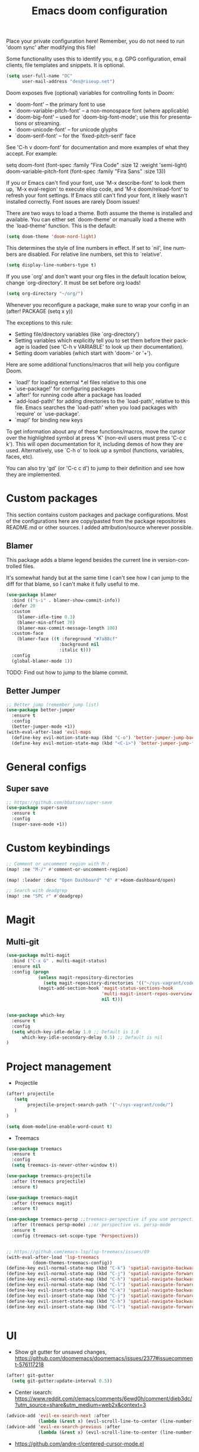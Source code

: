 #+TITLE: Emacs doom configuration
#+LANGUAGE: en
#+PROPERTY: header-args :tangle yes :cache yes :results silent :padline no

Place your private configuration here! Remember, you do not need to run 'doom sync' after modifying this file!

Some functionality uses this to identify you, e.g. GPG configuration, email clients, file templates and snippets. It is optional.

#+BEGIN_SRC emacs-lisp
(setq user-full-name "DC"
      user-mail-address "des@riseup.net")
#+END_SRC

Doom exposes five (optional) variables for controlling fonts in Doom:

- `doom-font' -- the primary font to use
- `doom-variable-pitch-font' -- a non-monospace font (where applicable)
- `doom-big-font' -- used for `doom-big-font-mode'; use this for
  presentations or streaming.
- `doom-unicode-font' -- for unicode glyphs
- `doom-serif-font' -- for the `fixed-pitch-serif' face

See 'C-h v doom-font' for documentation and more examples of what they accept. For example:

setq doom-font (font-spec :family "Fira Code" :size 12 :weight 'semi-light)
     doom-variable-pitch-font (font-spec :family "Fira Sans" :size 13))

If you or Emacs can't find your font, use 'M-x describe-font' to look them up, `M-x eval-region' to execute elisp code, and 'M-x doom/reload-font' to refresh your font settings. If Emacs still can't find your font, it likely wasn't installed correctly. Font issues are rarely Doom issues!

There are two ways to load a theme. Both assume the theme is installed and available. You can either set `doom-theme' or manually load a theme with the `load-theme' function. This is the default:

#+BEGIN_SRC emacs-lisp
(setq doom-theme 'doom-nord-light)
#+END_SRC

This determines the style of line numbers in effect. If set to `nil', line
numbers are disabled. For relative line numbers, set this to `relative'.

#+BEGIN_SRC emacs-lisp
(setq display-line-numbers-type t)
#+END_SRC

If you use `org' and don't want your org files in the default location below, change `org-directory'. It must be set before org loads!
#+BEGIN_SRC emacs-lisp
(setq org-directory "~/org/")
#+END_SRC

Whenever you reconfigure a package, make sure to wrap your config in an
  (after! PACKAGE
    (setq x y))

The exceptions to this rule:

  - Setting file/directory variables (like `org-directory')
  - Setting variables which explicitly tell you to set them before their
    package is loaded (see 'C-h v VARIABLE' to look up their documentation).
  - Setting doom variables (which start with 'doom-' or '+').

Here are some additional functions/macros that will help you configure Doom.

- `load!' for loading external *.el files relative to this one
- `use-package!' for configuring packages
- `after!' for running code after a package has loaded
- `add-load-path!' for adding directories to the `load-path', relative to
  this file. Emacs searches the `load-path' when you load packages with
  `require' or `use-package'.
- `map!' for binding new keys

To get information about any of these functions/macros, move the cursor over the highlighted symbol at press 'K' (non-evil users must press 'C-c c k').
This will open documentation for it, including demos of how they are used.
Alternatively, use `C-h o' to look up a symbol (functions, variables, faces, etc).

You can also try 'gd' (or 'C-c c d') to jump to their definition and see how they are implemented.

* Custom packages

This section contains custom packages and package configurations. Most of the configurations here are copy/pasted from the package repositories README.md or other sources. I added attribution/source wherever possible.

** Blamer
This package adds a blame legend besides the current line in version-controlled files.

It's somewhat handy but at the same time I can't see how I can jump to the diff for that blame, so I can't make it fully useful to me.

#+BEGIN_SRC emacs-lisp
(use-package blamer
  :bind (("s-i" . blamer-show-commit-info))
  :defer 20
  :custom
    (blamer-idle-time 0.3)
    (blamer-min-offset 70)
    (blamer-max-commit-message-length 100)
  :custom-face
    (blamer-face ((t :foreground "#7a88cf"
                    :background nil
                    :italic t)))
  :config
  (global-blamer-mode 1))
#+END_SRC

TODO: Find out how to jump to the blame commit.

** Better Jumper
#+begin_src emacs-lisp
;; Better jump (remember jump list)
(use-package better-jumper
  :ensure t
  :config
  (better-jumper-mode +1))
(with-eval-after-load 'evil-maps
  (define-key evil-motion-state-map (kbd "C-o") 'better-jumper-jump-backward)
  (define-key evil-motion-state-map (kbd "<C-i>") 'better-jumper-jump-forward))
#+end_src* General configs

** Super save
#+begin_src emacs-lisp
;; https://github.com/bbatsov/super-save
(use-package super-save
  :ensure t
  :config
  (super-save-mode +1))
#+end_src


* Custom keybindings

#+begin_src emacs-lisp
;; Comment or uncomment region with M-/
(map! :ne "M-/" #'comment-or-uncomment-region)

(map! :leader :desc "Open Dashboard" "d" #'+doom-dashboard/open)

;; Search with deadgrep
(map! :ne "SPC r" #'deadgrep)
#+end_src

* Magit
** Multi-git

#+begin_src emacs-lisp
(use-package multi-magit
  :bind ("C-x G" . multi-magit-status)
  :ensure nil
  :config (progn
            (unless magit-repository-directories
              (setq magit-repository-directories '(("~/sys-vagrant/code/" . 2))))
            (magit-add-section-hook 'magit-status-sections-hook
                                    'multi-magit-insert-repos-overview
                                    nil t)))


(use-package which-key
  :ensure t
  :config
  (setq which-key-idle-delay 1.0 ;; Default is 1.0
      which-key-idle-secondary-delay 0.5) ;; Default is nil
)
#+end_src

* Project management
- Projectile
#+begin_src emacs-lisp
(after! projectile
   (setq
        projectile-project-search-path '("~/sys-vagrant/code/")
   )
)

(setq doom-modeline-enable-word-count t)
#+end_src

- Treemacs
#+begin_src emacs-lisp
(use-package treemacs
  :ensure t
  :config
  (setq treemacs-is-never-other-window t))

(use-package treemacs-projectile
  :after (treemacs projectile)
  :ensure t)

(use-package treemacs-magit
  :after (treemacs magit)
  :ensure t)

(use-package treemacs-persp ;;treemacs-perspective if you use perspective.el vs. persp-mode
  :after (treemacs persp-mode) ;;or perspective vs. persp-mode
  :ensure t
  :config (treemacs-set-scope-type 'Perspectives))


;; https://github.com/emacs-lsp/lsp-treemacs/issues/89
(with-eval-after-load 'lsp-treemacs
          (doom-themes-treemacs-config))
(define-key evil-normal-state-map (kbd "C-k") 'spatial-navigate-backward-vertical-box)
(define-key evil-normal-state-map (kbd "C-j") 'spatial-navigate-forward-vertical-box)
(define-key evil-normal-state-map (kbd "C-h") 'spatial-navigate-backward-horizontal-box)
(define-key evil-normal-state-map (kbd "C-l") 'spatial-navigate-forward-horizontal-box)
(define-key evil-insert-state-map (kbd "C-k") 'spatial-navigate-backward-vertical-bar)
(define-key evil-insert-state-map (kbd "C-j") 'spatial-navigate-forward-vertical-bar)
(define-key evil-insert-state-map (kbd "C-h") 'spatial-navigate-backward-horizontal-bar)
(define-key evil-insert-state-map (kbd "C-l") 'spatial-navigate-forward-horizontal-bar)


#+end_src

* UI
- Show git gutter for unsaved changes, https://github.com/doomemacs/doomemacs/issues/2377#issuecomment-576117218
#+begin_src emacs-lisp
(after! git-gutter
  (setq git-gutter:update-interval 0.5))

#+end_src

- Center isearch: https://www.reddit.com/r/emacs/comments/6ewd0h/comment/dieb3dc/?utm_source=share&utm_medium=web2x&context=3
#+begin_src emacs-lisp
(advice-add 'evil-ex-search-next :after
            (lambda (&rest x) (evil-scroll-line-to-center (line-number-at-pos))))
(advice-add 'evil-ex-search-previous :after
            (lambda (&rest x) (evil-scroll-line-to-center (line-number-at-pos))))

#+end_src

- https://github.com/andre-r/centered-cursor-mode.el
#+begin_src emacs-lisp
(use-package centered-cursor-mode
  :demand
  :config
  ;; Optional, enables centered-cursor-mode in all buffers.
  (global-centered-cursor-mode))
#+end_src

- Ctrl+P / command launcher-like for M-x
#+begin_src emacs-lisp
(use-package vertico-posframe
  :config
  (vertico-posframe-mode 1)
  (setq vertico-posframe-border-width 8
        vertico-posframe-width 120
        vertico-posframe-height 20
        vertico-posframe-min-height 10
        vertico-posframe-parameters
        '((left-fringe . 5)
          (right-fringe . 5)))
  )
#+end_src
